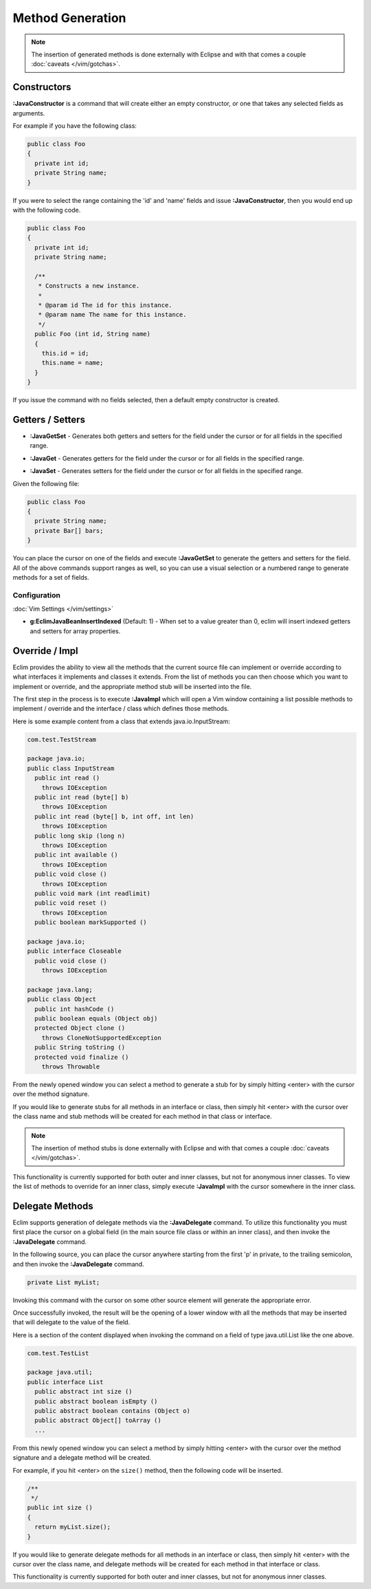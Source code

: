 .. Copyright (C) 2005 - 2012  Eric Van Dewoestine

   This program is free software: you can redistribute it and/or modify
   it under the terms of the GNU General Public License as published by
   the Free Software Foundation, either version 3 of the License, or
   (at your option) any later version.

   This program is distributed in the hope that it will be useful,
   but WITHOUT ANY WARRANTY; without even the implied warranty of
   MERCHANTABILITY or FITNESS FOR A PARTICULAR PURPOSE.  See the
   GNU General Public License for more details.

   You should have received a copy of the GNU General Public License
   along with this program.  If not, see <http://www.gnu.org/licenses/>.

Method Generation
=================

.. note::

  The insertion of generated methods is done externally with Eclipse and with
  that comes a couple :doc:`caveats </vim/gotchas>`.

.. _\:JavaConstructor:

Constructors
------------

**:JavaConstructor** is a command that will create either an empty constructor,
or one that takes any selected fields as arguments.

For example if you have the following class\:

.. code-block:: java

  public class Foo
  {
    private int id;
    private String name;
  }

If you were to select the range containing the 'id' and 'name' fields and issue
**:JavaConstructor**, then you would end up with the following code.

.. code-block:: java

  public class Foo
  {
    private int id;
    private String name;

    /**
     * Constructs a new instance.
     *
     * @param id The id for this instance.
     * @param name The name for this instance.
     */
    public Foo (int id, String name)
    {
      this.id = id;
      this.name = name;
    }
  }

If you issue the command with no fields selected, then a default empty
constructor is created.

.. _\:JavaGetSet:

Getters / Setters
-----------------

- **:JavaGetSet** -
  Generates both getters and setters for the field under the cursor or for
  all fields in the specified range.

.. _\:JavaGet:

- **:JavaGet** -
  Generates getters for the field under the cursor or for all fields in
  the specified range.

.. _\:JavaSet:

- **:JavaSet** -
  Generates setters for the field under the cursor or for all fields in
  the specified range.

Given the following file\:

.. code-block:: java

  public class Foo
  {
    private String name;
    private Bar[] bars;
  }

You can place the cursor on one of the fields and execute **:JavaGetSet** to
generate the getters and setters for the field.  All of the above commands
support ranges as well, so you can use a visual selection or a numbered range to
generate methods for a set of fields.

Configuration
^^^^^^^^^^^^^

:doc:`Vim Settings </vim/settings>`

.. _g\:EclimJavaBeanInsertIndexed:

- **g:EclimJavaBeanInsertIndexed** (Default: 1) -
  When set to a value greater than 0, eclim will insert indexed getters and
  setters for array properties.

.. _\:JavaImpl:

Override / Impl
---------------

Eclim provides the ability to view all the methods that the current source file
can implement or override according to what interfaces it implements and
classes it extends. From the list of methods you can then choose which you
want to implement or override, and the appropriate method stub will be inserted
into the file.

The first step in the process is to execute **:JavaImpl** which will open a Vim
window containing a list possible methods to implement / override and the
interface / class which defines those methods.

Here is some example content from a class that extends java.io.InputStream\:

.. code-block:: java

  com.test.TestStream

  package java.io;
  public class InputStream
    public int read ()
      throws IOException
    public int read (byte[] b)
      throws IOException
    public int read (byte[] b, int off, int len)
      throws IOException
    public long skip (long n)
      throws IOException
    public int available ()
      throws IOException
    public void close ()
      throws IOException
    public void mark (int readlimit)
    public void reset ()
      throws IOException
    public boolean markSupported ()

  package java.io;
  public interface Closeable
    public void close ()
      throws IOException

  package java.lang;
  public class Object
    public int hashCode ()
    public boolean equals (Object obj)
    protected Object clone ()
      throws CloneNotSupportedException
    public String toString ()
    protected void finalize ()
      throws Throwable

From the newly opened window you can select a method to generate a stub for by
simply hitting <enter> with the cursor over the method signature.

If you would like to generate stubs for all methods in an interface or class,
then simply hit <enter> with the cursor over the class name and stub methods
will be created for each method in that class or interface.

.. note::

  The insertion of method stubs is done externally with Eclipse and with
  that comes a couple :doc:`caveats </vim/gotchas>`.

This functionality is currently supported for both outer and inner classes, but
not for anonymous inner classes.  To view the list of methods to override for an
inner class, simply execute **:JavaImpl** with the cursor somewhere in the inner
class.

.. _\:JavaDelegate:

Delegate Methods
----------------

Eclim supports generation of delegate methods via the **:JavaDelegate** command.
To utilize this functionality you must first place the cursor on a global field
(in the main source file class or within an inner class), and then invoke the
**:JavaDelegate** command.

In the following source, you can place the cursor anywhere starting from the
first 'p' in private, to the trailing semicolon, and then invoke the
**:JavaDelegate** command.

.. code-block:: java

  private List myList;

Invoking this command with the cursor on some other source element will generate
the appropriate error.

Once successfully invoked, the result will be the opening of a lower window with
all the methods that may be inserted that will delegate to the value of the
field.

Here is a section of the content displayed when invoking the command on a field
of type java.util.List like the one above.

.. code-block:: java

  com.test.TestList

  package java.util;
  public interface List
    public abstract int size ()
    public abstract boolean isEmpty ()
    public abstract boolean contains (Object o)
    public abstract Object[] toArray ()
    ...

From this newly opened window you can select a method by simply hitting <enter>
with the cursor over the method signature and a delegate method will be created.

For example, if you hit <enter> on the ``size()`` method, then the following
code will be inserted.

.. code-block:: java

  /**
   */
  public int size ()
  {
    return myList.size();
  }

If you would like to generate delegate methods for all methods in an interface
or class, then simply hit <enter> with the cursor over the class name, and
delegate methods will be created for each method in that interface or class.

This functionality is currently supported for both outer and inner classes, but
not for anonymous inner classes.

